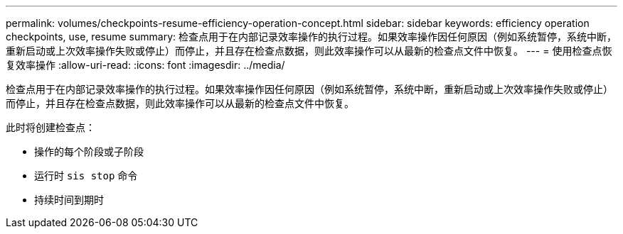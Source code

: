 ---
permalink: volumes/checkpoints-resume-efficiency-operation-concept.html 
sidebar: sidebar 
keywords: efficiency operation checkpoints, use, resume 
summary: 检查点用于在内部记录效率操作的执行过程。如果效率操作因任何原因（例如系统暂停，系统中断，重新启动或上次效率操作失败或停止）而停止，并且存在检查点数据，则此效率操作可以从最新的检查点文件中恢复。 
---
= 使用检查点恢复效率操作
:allow-uri-read: 
:icons: font
:imagesdir: ../media/


[role="lead"]
检查点用于在内部记录效率操作的执行过程。如果效率操作因任何原因（例如系统暂停，系统中断，重新启动或上次效率操作失败或停止）而停止，并且存在检查点数据，则此效率操作可以从最新的检查点文件中恢复。

此时将创建检查点：

* 操作的每个阶段或子阶段
* 运行时 `sis stop` 命令
* 持续时间到期时

